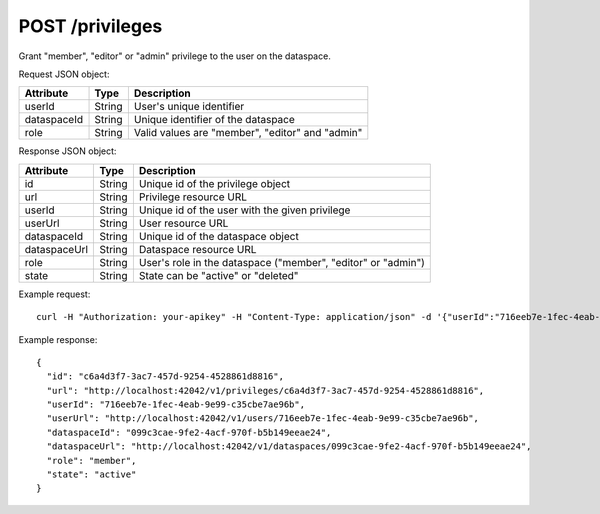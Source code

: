 POST /privileges
================

Grant "member", "editor" or "admin" privilege to the user on the dataspace.

Request JSON object:

=============== ======= ===========
Attribute       Type    Description
=============== ======= ===========
userId          String  User's unique identifier
dataspaceId     String  Unique identifier of the dataspace
role            String  Valid values are "member", "editor" and "admin"
=============== ======= ===========

Response JSON object:

=============== ======= ===========
Attribute       Type    Description
=============== ======= ===========
id              String  Unique id of the privilege object
url             String  Privilege resource URL
userId          String  Unique id of the user with the given privilege
userUrl         String  User resource URL
dataspaceId     String  Unique id of the dataspace object
dataspaceUrl    String  Dataspace resource URL
role            String  User's role in the dataspace ("member", "editor" or "admin")
state           String  State can be "active" or "deleted"
=============== ======= ===========

Example request::

    curl -H "Authorization: your-apikey" -H "Content-Type: application/json" -d '{"userId":"716eeb7e-1fec-4eab-9e99-c35cbe7ae96b", "dataspaceId":"099c3cae-9fe2-4acf-970f-b5b149eeae24", "role":"member"}' http://localhost:42042/v1/privileges

Example response::

    {
      "id": "c6a4d3f7-3ac7-457d-9254-4528861d8816",
      "url": "http://localhost:42042/v1/privileges/c6a4d3f7-3ac7-457d-9254-4528861d8816",
      "userId": "716eeb7e-1fec-4eab-9e99-c35cbe7ae96b",
      "userUrl": "http://localhost:42042/v1/users/716eeb7e-1fec-4eab-9e99-c35cbe7ae96b",
      "dataspaceId": "099c3cae-9fe2-4acf-970f-b5b149eeae24",
      "dataspaceUrl": "http://localhost:42042/v1/dataspaces/099c3cae-9fe2-4acf-970f-b5b149eeae24",
      "role": "member",
      "state": "active"
    }